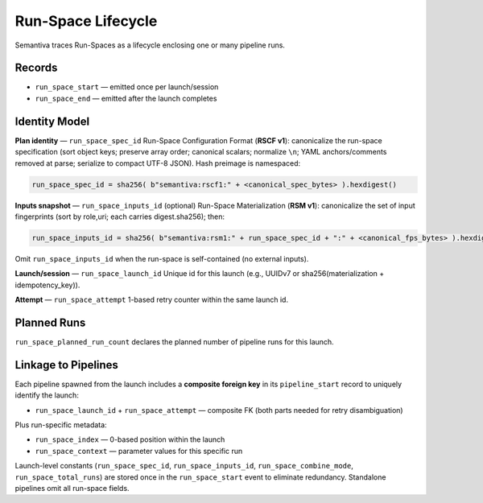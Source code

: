 Run-Space Lifecycle
===================

Semantiva traces Run-Spaces as a lifecycle enclosing one or many pipeline runs.

Records
-------

- ``run_space_start`` — emitted once per launch/session
- ``run_space_end`` — emitted after the launch completes

Identity Model
--------------

**Plan identity** — ``run_space_spec_id``  
Run-Space Configuration Format (**RSCF v1**): canonicalize the run-space specification (sort object keys; preserve array order;
canonical scalars; normalize ``\n``; YAML anchors/comments removed at parse; serialize to
compact UTF-8 JSON). Hash preimage is namespaced:

.. code-block:: text

   run_space_spec_id = sha256( b"semantiva:rscf1:" + <canonical_spec_bytes> ).hexdigest()

**Inputs snapshot** — ``run_space_inputs_id`` (optional)  
Run-Space Materialization (**RSM v1**): canonicalize the set of input fingerprints (sort by role,uri; each carries digest.sha256);
then:

.. code-block:: text

   run_space_inputs_id = sha256( b"semantiva:rsm1:" + run_space_spec_id + ":" + <canonical_fps_bytes> ).hexdigest()

Omit ``run_space_inputs_id`` when the run-space is self-contained (no external inputs).

**Launch/session** — ``run_space_launch_id``  
Unique id for this launch (e.g., UUIDv7 or sha256(materialization + idempotency_key)).

**Attempt** — ``run_space_attempt``  
1-based retry counter within the same launch id.

Planned Runs
------------

``run_space_planned_run_count`` declares the planned number of pipeline runs for this launch.

Linkage to Pipelines
--------------------

Each pipeline spawned from the launch includes a **composite foreign key** in its
``pipeline_start`` record to uniquely identify the launch:

- ``run_space_launch_id`` + ``run_space_attempt`` — composite FK (both parts needed for retry disambiguation)

Plus run-specific metadata:

- ``run_space_index`` — 0-based position within the launch
- ``run_space_context`` — parameter values for this specific run

Launch-level constants (``run_space_spec_id``, ``run_space_inputs_id``, ``run_space_combine_mode``, 
``run_space_total_runs``) are stored once in the ``run_space_start`` event to eliminate redundancy.
Standalone pipelines omit all run-space fields.

